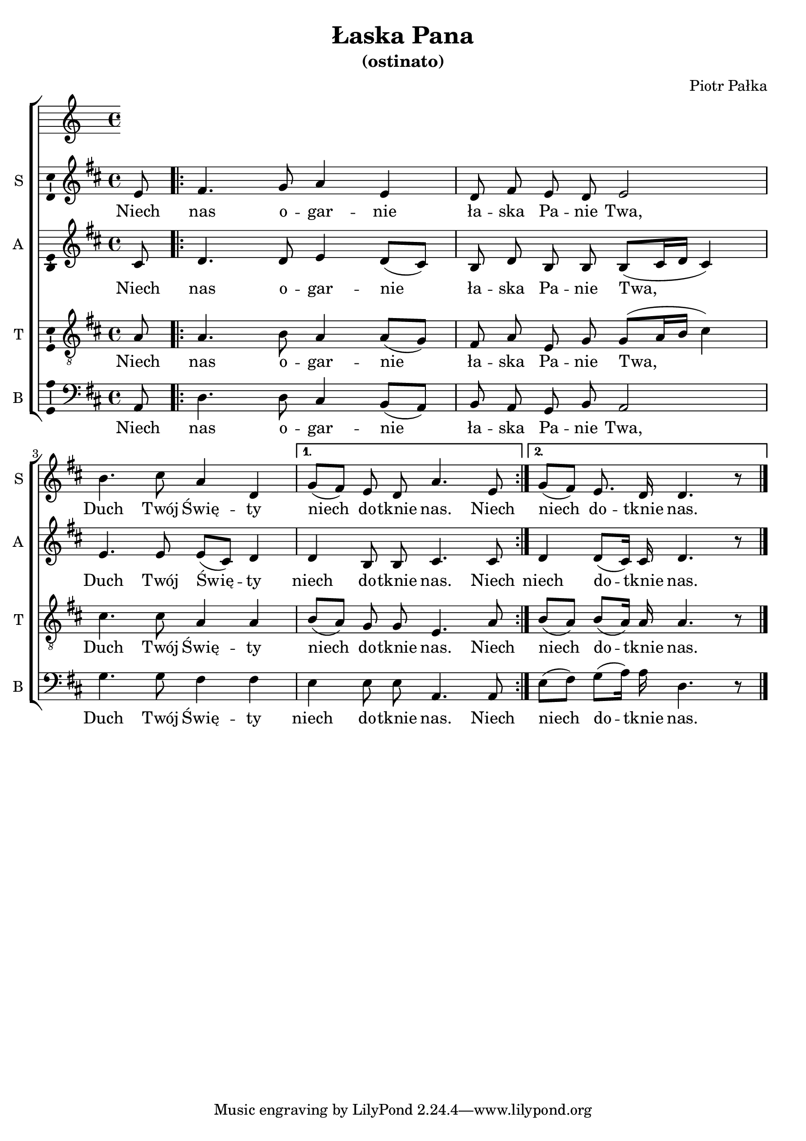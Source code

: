 \version "2.12.3"
\pointAndClickOff
\header	{
  title = "Łaska Pana"
  subtitle = "(ostinato)"
  composer = "Piotr Pałka"
}
commonprops = {
  \autoBeamOff
  \key d \major
  \time 4/4
}
scoretempomarker = {
  \tempo 4=80
  \set Score.tempoHideNote = ##t
}
%--------------------------------MELODY--------------------------------
sopranomelody = \relative c'' {
  \partial 8 e,8
  \repeat volta 2 {
    fis4. g8 a4 e
    d8 fis e d e2
    b'4. cis8 a4 d,
  }
  \alternative {
    { g8[( fis)] e d a'4. e8 }
    { g8[( fis)] e8. d16 d4. r8 }
  } \bar "|."
}
altomelody = \relative f' {
  \partial 8 cis8
  \repeat volta 2 {
    d4. d8 e4 d8[( cis])
    b d b b b([ cis16 d] cis4)
    e4. e8 e8[( cis)] d4
  }
  \alternative {
    { d4 b8 b cis4. cis8 }
    { d4 d8[( cis16)] cis d4. r8 }
  } \bar "|."
}
tenormelody = \relative c' {
  \partial 8 a8
  \repeat volta 2 {
    a4. b8 a4 a8([ g)]
    fis a e g g[( a16 b] cis4)
    cis4. cis8 a4 a
  }
  \alternative {
    { b8([ a)] g g e4. a8 }
    { b8([ a)] b[( a16)] a a4. r8 }
  } \bar "|."
}
bassmelody = \relative f {
  \partial 8 a,8
  \repeat volta 2 {
    d4. d8 cis4 b8([ a)]
    b a g b a2
    g'4. g8 fis4 fis
  }
  \alternative {
    { e4 e8 e a,4. a8 }
    { e'8[( fis]) g[( a16)] a d,4. r8 }
  } \bar "|."
}
akordy = \chordmode {
  a8
  \repeat volta 2 { d2 a b4:m7 e:m a2 e:m6 d }
  \alternative { { e:m a } { e4:m7 g d2 } }
}
%--------------------------------LYRICS--------------------------------
text =  \lyricmode {
  Niech nas o -- gar -- nie ła -- ska Pa -- nie Twa,
  Duch Twój Świę -- ty niech do -- tknie nas. Niech
  niech do -- tknie nas.
}
stanzas = \markup {
}
%--------------------------------ALL-FILE VARIABLE--------------------------------

fourstaveschoir = {
  \new ChoirStaff <<
    \scoretempomarker
    %	\new ChordNames { \germanChords \akordy }
    \new Staff = soprano {
      \clef treble
      \set Staff.instrumentName = "S "
      \set Staff.shortInstrumentName = "S "
      \new Voice = soprano {
        \commonprops
        \set Voice.midiInstrument = "clarinet"
        \sopranomelody
      }
    }
    \new Lyrics = womenlyrics \lyricsto soprano \text

    \new Staff = alto {
      \clef treble
      \set Staff.instrumentName = "A "
      \set Staff.shortInstrumentName = "A "
      \new Voice = alto {
        \commonprops
        \set Voice.midiInstrument = "english horn"
        \altomelody
      }
    }
    \new Lyrics = womenlyrics \lyricsto alto \text

    \new Staff = tenor {
      \clef "treble_8"
      \set Staff.instrumentName = "T "
      \set Staff.shortInstrumentName = "T "
      \new Voice = tenor {
        \commonprops
        \set Voice.midiInstrument = "english horn"
        \tenormelody
      }
    }
    \new Lyrics = menlyrics \lyricsto tenor \text

    \new Staff = bass {
      \clef bass
      \set Staff.instrumentName = "B "
      \set Staff.shortInstrumentName = "B "
      \new Voice = bass {
        \commonprops
        \set Voice.midiInstrument = "clarinet"
        \bassmelody
      }
    }
    \new Lyrics = womenlyrics \lyricsto bass \text
  >>
}

%---------------------------------MIDI---------------------------------
\score {
  \unfoldRepeats \fourstaveschoir
  \midi {
    \context {
      \Staff \remove "Staff_performer"
    }
    \context {
      \Voice
      \consists "Staff_performer"
      \remove "Dynamic_performer"
    }
  }
}

%--------------------------------LAYOUT--------------------------------
\score {
  \fourstaveschoir
  \layout {
    indent = 0\cm
    \context {
      \Staff \consists "Ambitus_engraver"
    }
  }
}

\stanzas
